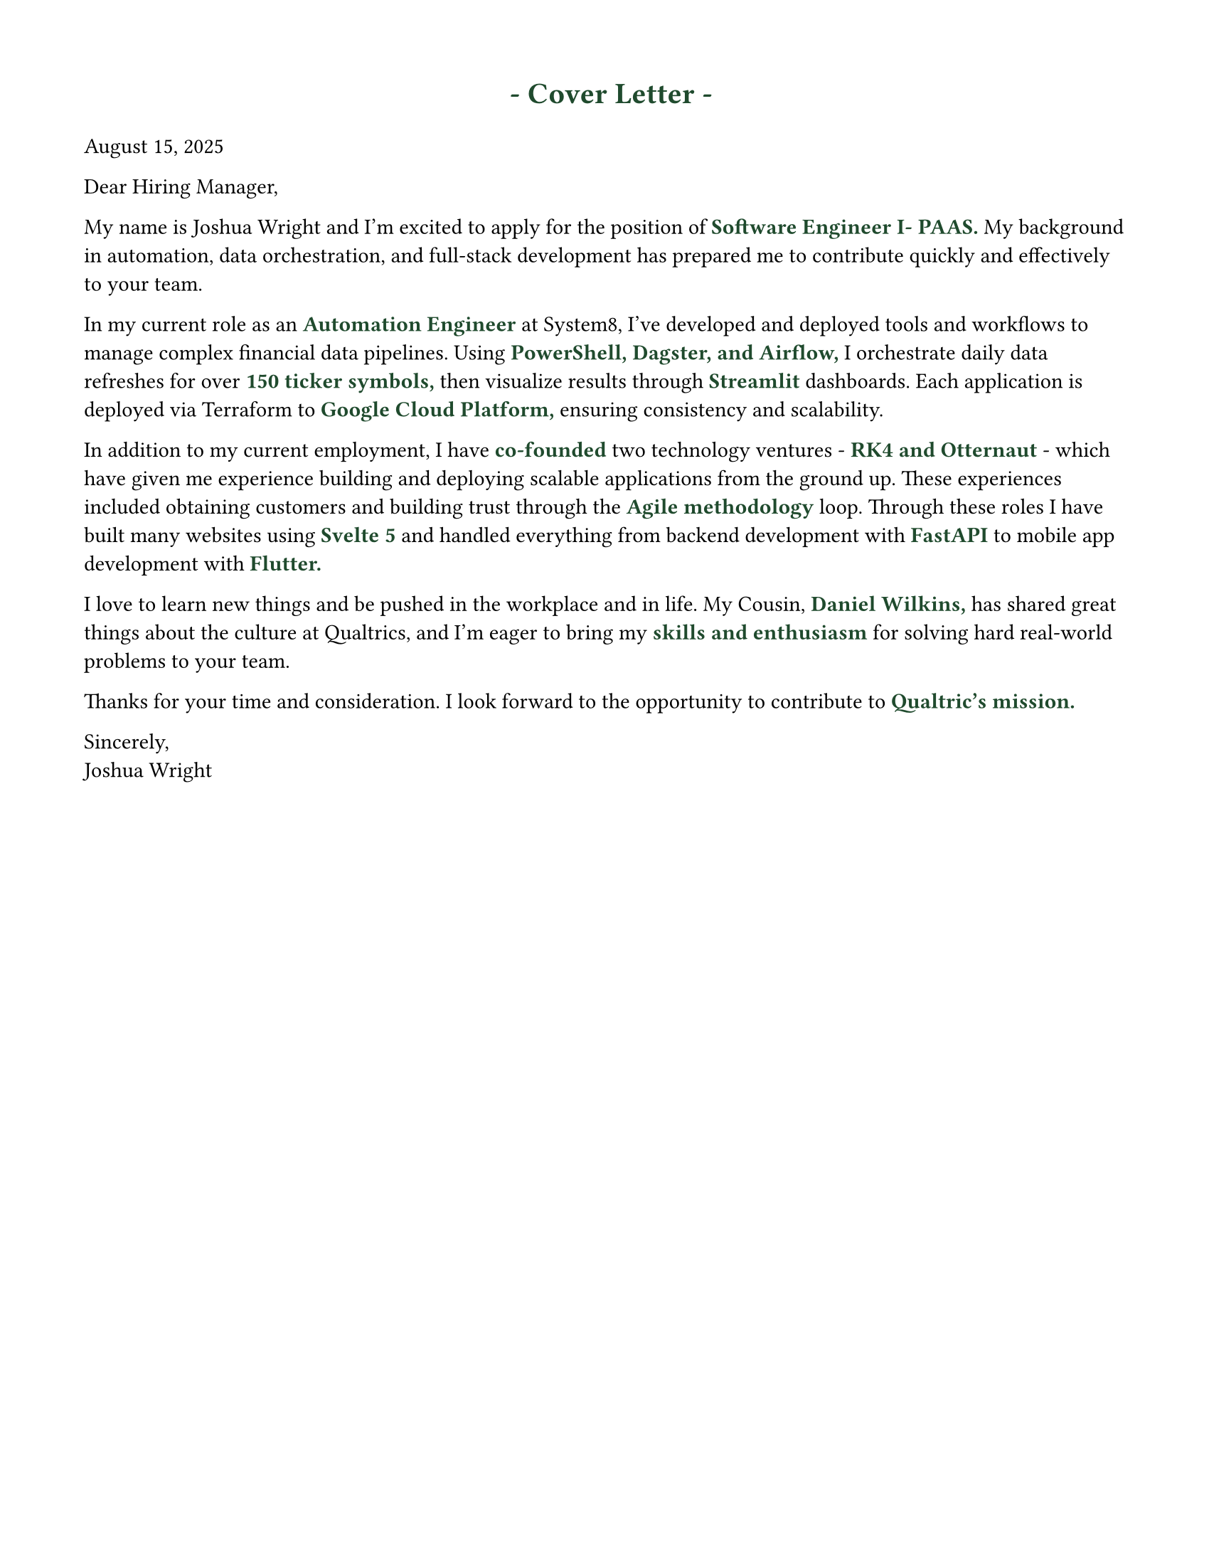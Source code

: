 #set page(width: 8.5in, height: 11in, margin: (x: 1.5cm, y: 1.5cm))

#set text(fill: rgb("#000000"), font: "JetBrains Mono NL")

// #set text(font: "DejaVu Sans Mono")

#let ForestGreen = "#1F4A2D";

#let sectionHeader(Title) = [
  #align(center)[#text(15pt, weight: "bold", fill: rgb(ForestGreen), " - " + Title + " - ")
  ]
]

#let EmphasizedWord(KeyWord) = [
  #text(11pt, weight: "bold", fill: rgb(ForestGreen), KeyWord)
]


#sectionHeader[Cover Letter]



August 15, 2025

Dear Hiring Manager,

My name is Joshua Wright and I'm excited to apply for the position of #EmphasizedWord("Software Engineer I- PAAS.") My background in automation, data orchestration, and full-stack development has prepared me to contribute quickly and effectively to your team.

In my current role as an #EmphasizedWord[Automation Engineer] at System8, I’ve developed and deployed tools and workflows to manage complex financial data pipelines. Using #EmphasizedWord[PowerShell, Dagster, and Airflow,] I orchestrate daily data refreshes for over #EmphasizedWord[150 ticker symbols,] then visualize results through #EmphasizedWord[Streamlit] dashboards. Each application is deployed via Terraform to #EmphasizedWord[Google Cloud Platform,] ensuring consistency and scalability.

In addition to my current employment, I have #EmphasizedWord[co-founded] two technology ventures -#EmphasizedWord[ RK4 and Otternaut ]- which have given me experience building and deploying scalable applications from the ground up. These experiences included obtaining customers and building trust through the #EmphasizedWord[Agile methodology] loop. Through these roles I have built many websites using #EmphasizedWord[Svelte 5] and handled everything from backend development with #EmphasizedWord[FastAPI] to mobile app development with #EmphasizedWord[Flutter.]

I love to learn new things and be pushed in the workplace and in life. My Cousin, #EmphasizedWord[Daniel Wilkins,] has shared great things about the culture at Qualtrics, and I'm eager to bring my #EmphasizedWord[skills and enthusiasm] for solving hard real-world problems to your team.

Thanks for your time and consideration. I look forward to the opportunity to contribute to #EmphasizedWord[Qualtric's mission.]

Sincerely, \ Joshua Wright
